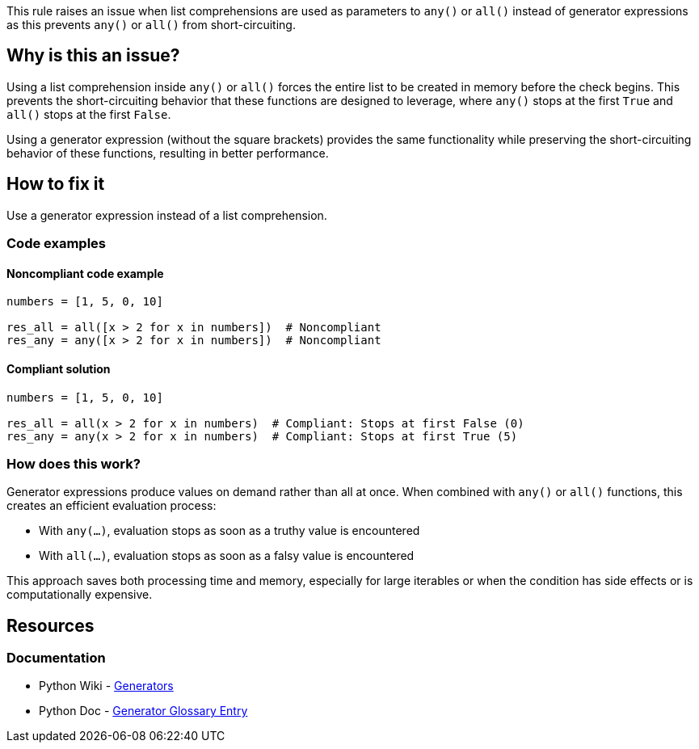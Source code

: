 This rule raises an issue when list comprehensions are used as parameters to `any()` or `all()` instead of generator expressions as this prevents `any()` or `all()` from short-circuiting.

== Why is this an issue?

Using a list comprehension inside `any()` or `all()` forces the entire list to be created in memory before the check begins. This prevents the short-circuiting behavior that these functions are designed to leverage, where `any()` stops at the first `True` and `all()` stops at the first `False`.

Using a generator expression (without the square brackets) provides the same functionality while preserving the short-circuiting behavior of these functions, resulting in better performance.

== How to fix it

Use a generator expression instead of a list comprehension.

=== Code examples

==== Noncompliant code example

[source,python,diff-id=1,diff-type=noncompliant]
----
numbers = [1, 5, 0, 10]

res_all = all([x > 2 for x in numbers])  # Noncompliant
res_any = any([x > 2 for x in numbers])  # Noncompliant
----

==== Compliant solution

[source,python,diff-id=1,diff-type=compliant]
----
numbers = [1, 5, 0, 10]

res_all = all(x > 2 for x in numbers)  # Compliant: Stops at first False (0)
res_any = any(x > 2 for x in numbers)  # Compliant: Stops at first True (5)
----

=== How does this work?

Generator expressions produce values on demand rather than all at once. When combined with `any()` or `all()` functions, this creates an efficient evaluation process:

* With `any(...)`, evaluation stops as soon as a truthy value is encountered
* With `all(...)`, evaluation stops as soon as a falsy value is encountered

This approach saves both processing time and memory, especially for large iterables or when the condition has side effects or is computationally expensive.

== Resources
=== Documentation
* Python Wiki - https://wiki.python.org/moin/Generators[Generators]
* Python Doc - https://docs.python.org/3/glossary.html#term-generator[Generator Glossary Entry]
